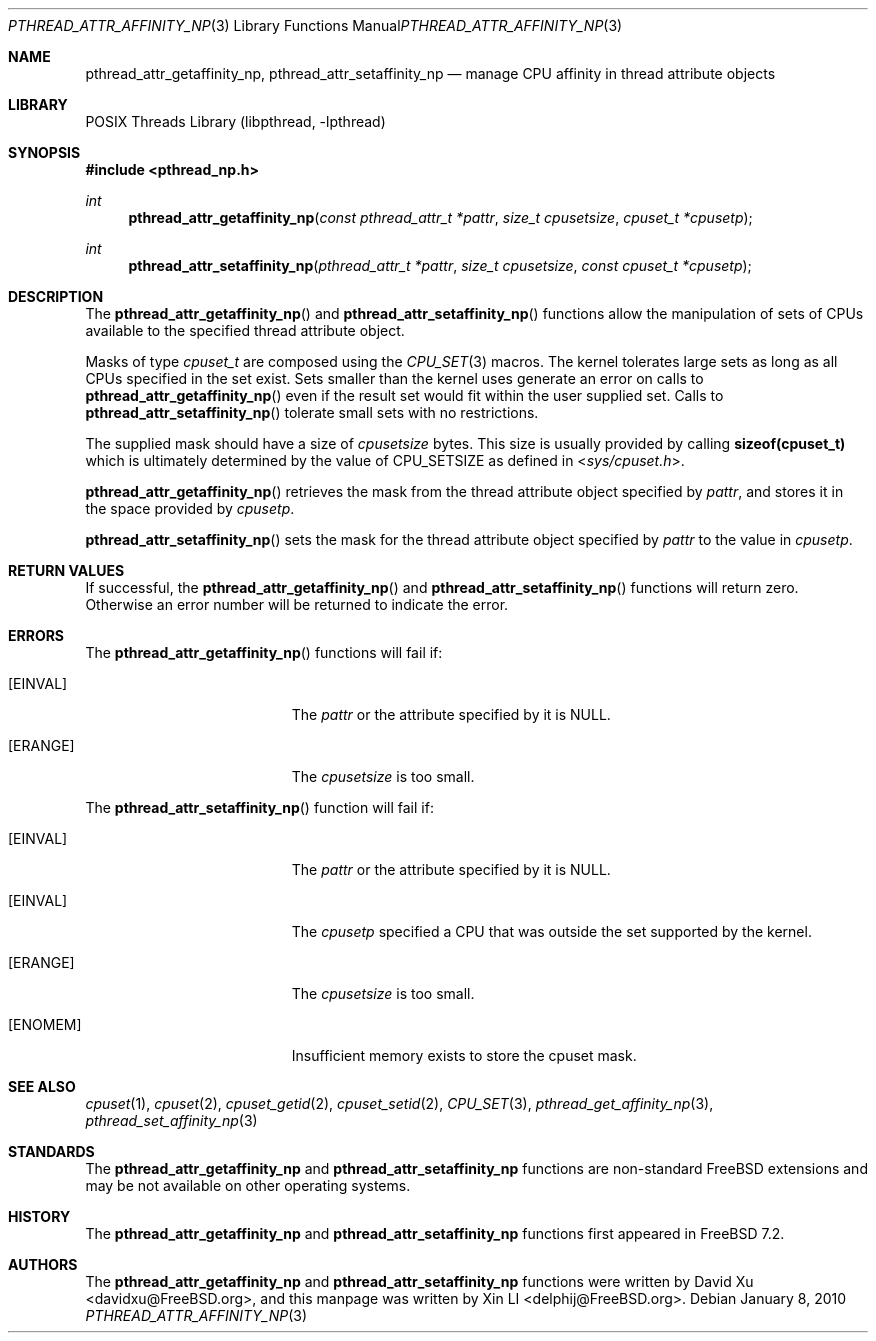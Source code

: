 .\"-
.\" Copyright (c) 2010 Xin LI <delphij@FreeBSD.org>
.\" All rights reserved.
.\"
.\" Redistribution and use in source and binary forms, with or without
.\" modification, are permitted provided that the following conditions
.\" are met:
.\" 1. Redistributions of source code must retain the above copyright
.\"    notice, this list of conditions and the following disclaimer.
.\" 2. Redistributions in binary form must reproduce the above copyright
.\"    notice, this list of conditions and the following disclaimer in the
.\"    documentation and/or other materials provided with the distribution.
.\"
.\" THIS SOFTWARE IS PROVIDED BY THE AUTHOR AND CONTRIBUTORS ``AS IS'' AND
.\" ANY EXPRESS OR IMPLIED WARRANTIES, INCLUDING, BUT NOT LIMITED TO, THE
.\" IMPLIED WARRANTIES OF MERCHANTABILITY AND FITNESS FOR A PARTICULAR PURPOSE
.\" ARE DISCLAIMED.  IN NO EVENT SHALL THE AUTHOR OR CONTRIBUTORS BE LIABLE
.\" FOR ANY DIRECT, INDIRECT, INCIDENTAL, SPECIAL, EXEMPLARY, OR CONSEQUENTIAL
.\" DAMAGES (INCLUDING, BUT NOT LIMITED TO, PROCUREMENT OF SUBSTITUTE GOODS
.\" OR SERVICES; LOSS OF USE, DATA, OR PROFITS; OR BUSINESS INTERRUPTION)
.\" HOWEVER CAUSED AND ON ANY THEORY OF LIABILITY, WHETHER IN CONTRACT, STRICT
.\" LIABILITY, OR TORT (INCLUDING NEGLIGENCE OR OTHERWISE) ARISING IN ANY WAY
.\" OUT OF THE USE OF THIS SOFTWARE, EVEN IF ADVISED OF THE POSSIBILITY OF
.\" SUCH DAMAGE.
.\"
.\" $FreeBSD$
.\"
.Dd January 8, 2010
.Dt PTHREAD_ATTR_AFFINITY_NP 3
.Os
.Sh NAME
.Nm pthread_attr_getaffinity_np ,
.Nm pthread_attr_setaffinity_np
.Nd manage CPU affinity in thread attribute objects
.Sh LIBRARY
.Lb libpthread
.Sh SYNOPSIS
.In pthread_np.h
.Ft int
.Fn pthread_attr_getaffinity_np "const pthread_attr_t *pattr" "size_t cpusetsize" "cpuset_t *cpusetp"
.Ft int
.Fn pthread_attr_setaffinity_np "pthread_attr_t *pattr" "size_t cpusetsize" "const cpuset_t *cpusetp"
.Sh DESCRIPTION
The
.Fn pthread_attr_getaffinity_np
and
.Fn pthread_attr_setaffinity_np
functions allow the manipulation of sets of CPUs available to the specified thread attribute object.
.Pp
Masks of type
.Ft cpuset_t
are composed using the
.Xr CPU_SET 3
macros.
The kernel tolerates large sets as long as all CPUs specified
in the set exist.
Sets smaller than the kernel uses generate an error on calls to
.Fn pthread_attr_getaffinity_np
even if the result set would fit within the user supplied set.
Calls to
.Fn pthread_attr_setaffinity_np
tolerate small sets with no restrictions.
.Pp
The supplied mask should have a size of
.Fa cpusetsize
bytes.
This size is usually provided by calling
.Li sizeof(cpuset_t)
which is ultimately determined by the value of
.Dv CPU_SETSIZE
as defined in
.In sys/cpuset.h .
.Pp
.Fn pthread_attr_getaffinity_np
retrieves the
mask from the thread attribute object specified by
.Fa pattr ,
and stores it in the space provided by
.Fa cpusetp .
.Pp
.Fn pthread_attr_setaffinity_np
sets the mask for the thread attribute object specified by
.Fa pattr
to the value in
.Fa cpusetp .
.Sh RETURN VALUES
If successful, the
.Fn pthread_attr_getaffinity_np
and
.Fn pthread_attr_setaffinity_np
functions will return zero.
Otherwise an error number will be returned
to indicate the error.
.Sh ERRORS
The
.Fn pthread_attr_getaffinity_np
functions will fail if:
.Bl -tag -width Er
.It Bq Er EINVAL
The
.Fa pattr
or the attribute specified by it is
.Dv NULL .
.It Bq Er ERANGE
The
.Fa cpusetsize
is too small.
.El
.Pp
The
.Fn pthread_attr_setaffinity_np
function will fail if:
.Bl -tag -width Er
.It Bq Er EINVAL
The
.Fa pattr
or the attribute specified by it is
.Dv NULL .
.It Bq Er EINVAL
The
.Fa cpusetp
specified a CPU that was outside the set supported by the kernel.
.It Bq Er ERANGE
The
.Fa cpusetsize
is too small.
.It Bq Er ENOMEM
Insufficient memory exists to store the cpuset mask.
.El
.Sh SEE ALSO
.Xr cpuset 1 ,
.Xr cpuset 2 ,
.Xr cpuset_getid 2 ,
.Xr cpuset_setid 2 ,
.Xr CPU_SET 3 ,
.Xr pthread_get_affinity_np 3 ,
.Xr pthread_set_affinity_np 3
.Sh STANDARDS
The
.Nm pthread_attr_getaffinity_np
and
.Nm pthread_attr_setaffinity_np
functions are non-standard
.Fx
extensions and may be not available on other operating systems.
.Sh HISTORY
The
.Nm pthread_attr_getaffinity_np
and
.Nm pthread_attr_setaffinity_np
functions first appeared in
.Fx 7.2 .
.Sh AUTHORS
.An -nosplit
The
.Nm pthread_attr_getaffinity_np
and
.Nm pthread_attr_setaffinity_np
functions were written by
.An David Xu Aq davidxu@FreeBSD.org ,
and this manpage was written by
.An Xin LI Aq delphij@FreeBSD.org .
